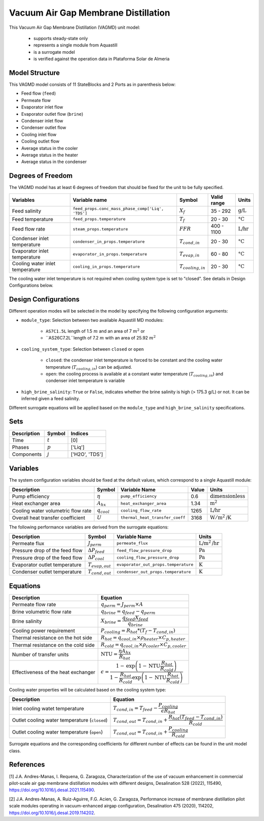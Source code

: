 .. _VAGMD_base_homepage:

Vacuum Air Gap Membrane Distillation
====================================

This Vacuum Air Gap Membrane Distillation (VAGMD) unit model:

   * supports steady-state only
   * represents a single module from Aquastill
   * is a surrogate model
   * is verified against the operation data in Plataforma Solar de Almeria


Model Structure
---------------

This VAGMD model consists of 11 StateBlocks and 2 Ports as in parenthesis below:

* Feed flow (``feed``)
* Permeate flow 
* Evaporator inlet flow
* Evaporator outlet flow (``brine``)
* Condenser inlet flow 
* Condenser outlet flow 
* Cooling inlet flow
* Cooling outlet flow
* Average status in the cooler
* Average status in the heater
* Average status in the condenser


Degrees of Freedom
------------------
The VAGMD model has at least 6 degrees of freedom that should be fixed for the unit to be fully specified.

.. csv-table::
   :header: "Variables", "Variable name", "Symbol", "Valid range", "Units"

   "Feed salinity", "``feed_props.conc_mass_phase_comp['Liq', 'TDS']``", ":math:`X_{f}`", "35 - 292", ":math:`\text{g/L}`"
   "Feed temperature", "``feed_props.temperature``", ":math:`T_{f}`", "20 - 30", ":math:`\text{°C}`"
   "Feed flow rate", "``steam_props.temperature``", ":math:`FFR`", "400 - 1100", ":math:`\text{L/hr}`"
   "Condenser inlet temperature", "``condenser_in_props.temperature``", ":math:`T_{cond,in}`", "20 - 30", ":math:`\text{°C}`"
   "Evaporator inlet temperature", "``evaporator_in_props.temperature``", ":math:`T_{evap,in}`", "60 - 80", ":math:`\text{°C}`"
   "Cooling water inlet temperature", "``cooling_in_props.temperature``", ":math:`T_{cooling,in}`", "20 - 30", ":math:`\text{°C}`"

The cooling water inlet temperature is not required when cooling system type is set to "closed". See details in Design Configurations below.

Design Configurations
---------------------

Different operation modes will be selected in the model by specifying the following
configuration arguments:

* ``module_type``: Selection between two available Aquastill MD modules: 

    * ``AS7C1.5L`` length of 1.5 :math:`m` and an area of 7 :math:`m^2` or 
    * ``AS26C7.2L``length of 7.2 :math:`m` with an area of 25.92 :math:`m^2`

* ``cooling_system_type``: Selection between ``closed`` or ``open``

    * ``closed``: the condenser inlet temperature is forced to be constant and the cooling water temperature (:math:`T_{cooling,in}`) can be adjusted.
    * ``open``: the cooling process is available at a constant water temperature (:math:`T_{cooling,in}`) and condenser inlet temperature is variable

* ``high_brine_salinity``: ``True`` or ``False``, indicates whether the brine salinity is high (> 175.3 g/L) or not. It can be inferred given a feed salinity. 

Different surrogate equations will be applied based on the ``module_type`` and ``high_brine_salinity`` specifications.

Sets
----
.. csv-table::
   :header: "Description", "Symbol", "Indices"

   "Time", ":math:`t`", "[0]"
   "Phases", ":math:`p`", "['Liq']"
   "Components", ":math:`j`", "['H2O', 'TDS']"


Variables
---------
The system configuration variables should be fixed at the default values, 
which correspond to a single Aquastill module:

.. csv-table::
   :header: "Description", "Symbol", "Variable Name", "Value", "Units"
   
   "Pump efficiency", ":math:`\eta`", "``pump_efficiency``", "0.6", ":math:`\text{dimensionless}`"
   "Heat exchanger area", ":math:`A_{hx}`", "``heat_exchanger_area``", "1.34", ":math:`\text{m}^2`"
   "Cooling water volumetric flow rate", ":math:`q_{cool}`", "``cooling_flow_rate``", "1265", ":math:`\text{L/hr}`"
   "Overall heat transfer coefficient", ":math:`U`", "``thermal_heat_transfer_coeff``", "3168", ":math:`\text{W}/\text{m}^2\text{/K}`"

The following performance variables are derived from the surrogate equations:

.. csv-table::
   :header: "Description", "Symbol", "Variable Name", "Units"

   "Permeate flux", ":math:`J_{perm}`", "``permeate_flux``", ":math:`\text{L/m}^2\text{/hr}`"
   "Pressure drop of the feed flow", ":math:`\Delta P_{feed}`", "``feed_flow_pressure_drop``", ":math:`\text{Pa}`"
   "Pressure drop of the feed flow", ":math:`\Delta P_{cool}`", "``cooling_flow_pressure_drop``", ":math:`\text{Pa}`"
   "Evaporator outlet temperature", ":math:`T_{evap,out}`", "``evaporator_out_props.temperature``", ":math:`\text{K}`"
   "Condenser outlet temperature", ":math:`T_{cond,out}`", "``condenser_out_props.temperature``", ":math:`\text{K}`"


Equations
---------

.. csv-table::
   :header: "Description", "Equation"

   "Permeate flow rate", ":math:`q_{perm} = J_{perm} \times A`"
   "Brine volumetric flow rate", ":math:`q_{brine} = q_{feed} - q_{perm}`"
   "Brine salinity", ":math:`X_{brine} = \cfrac{q_{feed} X_{feed}}{q_{brine}}`"
   "Cooling power requirement", ":math:`P_{cooling} = R_{hot} * (T_{f} - T_{cond,in})`"
   "Thermal resistance on the hot side", ":math:`R_{hot} = q_{cool,in} \times \rho_{heater} \times C_{p, heater}`"
   "Thermal resistance on the cold side", ":math:`R_{cold} = q_{cool,in} \times \rho_{cooler} \times C_{p, cooler}`"
   "Number of transfer units", ":math:`\text{NTU} = \cfrac{\eta A_{hx}}{R_{hot}}`"
   "Effectiveness of the heat exchanger", ":math:`\epsilon = \cfrac{1 - \text{exp}\left( {1-\text{NTU}\cfrac{R_{hot}}{R_{cold}}}\right)}{1-\cfrac{R_{hot}}{R_{cold}}\text{exp}\left(1-\text{NTU}\cfrac{R_{hot}}{R_{cold}}\right)}`"

Cooling water properties will be calculated based on the cooling system type:

.. csv-table::
   :header: "Description", "Equation"

   "Inlet cooling watet temperature", ":math:`T_{cond,in} = T_{feed} - \cfrac{P_{cooling}}{\epsilon R_{hot}}`"
   "Outlet cooling water temperature (``closed``)", ":math:`T_{cond,out} = T_{cond,in} + \cfrac{R_{hot} (T_{feed} - T_{cond,in})}{R_{cold}}`"
   "Outlet cooling water temperature (``open``)", ":math:`T_{cond,out} = T_{cond,in} + \cfrac{P_{cooling}}{R_{cold}}`"   

Surrogate equations and the corresponding coefficients for different number of effects can be found in the unit model class.

References
----------

[1] J.A. Andres-Manas, I. Requena, G. Zaragoza, Characterization of the use of vacuum
enhancement in commercial pilot-scale air gap membrane distillation modules
with different designs, Desalination 528 (2022), 115490, https://doi.org/10.1016/j.desal.2021.115490.

[2] J.A. Andres-Manas, A. Ruiz-Aguirre, F.G. Acien, G. Zaragoza, Performance increase
of membrane distillation pilot scale modules operating in vacuum-enhanced airgap configuration, 
Desalination 475 (2020), 114202, https://doi.org/10.1016/j.desal.2019.114202. 